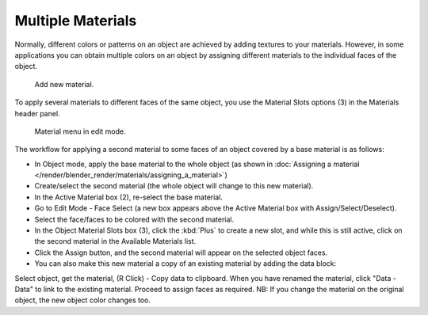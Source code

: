 
******************
Multiple Materials
******************

Normally,
different colors or patterns on an object are achieved by adding textures to your materials.
However, in some applications you can obtain multiple colors on an object by assigning
different materials to the individual faces of the object.


.. figure:: /images/materials_creating.jpg

   Add new material.


To apply several materials to different faces of the same object,
you use the Material Slots options (3) in the Materials header panel.


.. figure:: /images/material-matmenu-matadded-editmode.jpg

   Material menu in edit mode.


The workflow for applying a second material to some faces of an object covered by a base
material is as follows:


- In Object mode, apply the base material to the whole object
  (as shown in :doc:`Assigning a material </render/blender_render/materials/assigning_a_material>`)
- Create/select the second material (the whole object will change to this new material).
- In the Active Material box (2), re-select the base material.
- Go to Edit Mode - Face Select (a new box appears above the Active Material box with Assign/Select/Deselect).
- Select the face/faces to be colored with the second material.
- In the Object Material Slots box (3), click the :kbd:`Plus` to create a new slot, and while this is still active,
  click on the second material in the Available Materials list.
- Click the Assign button, and the second material will appear on the selected object faces.


- You can also make this new material a copy of an existing material by adding the data block:

Select object, get the material, (R Click) - Copy data to clipboard.
When you have renamed the material, click "Data - Data" to link to the existing material.
Proceed to assign faces as required.
NB: If you change the material on the original object, the new object color changes too.


